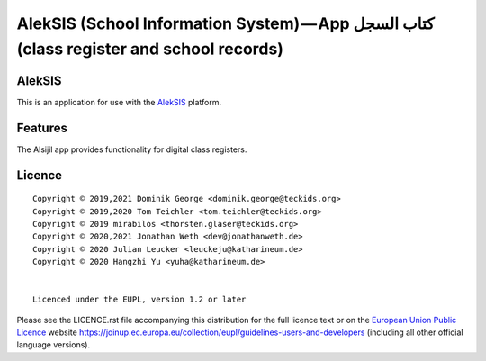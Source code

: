 AlekSIS (School Information System) — App كتاب السجل (class register and school records)
========================================================================================

AlekSIS
-------

This is an application for use with the `AlekSIS`_ platform.

Features
--------

The Alsijil app provides functionality for digital class registers.

Licence
-------

::

  Copyright © 2019,2021 Dominik George <dominik.george@teckids.org>
  Copyright © 2019,2020 Tom Teichler <tom.teichler@teckids.org>
  Copyright © 2019 mirabilos <thorsten.glaser@teckids.org>
  Copyright © 2020,2021 Jonathan Weth <dev@jonathanweth.de>
  Copyright © 2020 Julian Leucker <leuckeju@katharineum.de>
  Copyright © 2020 Hangzhi Yu <yuha@katharineum.de>


  Licenced under the EUPL, version 1.2 or later

Please see the LICENCE.rst file accompanying this distribution for the
full licence text or on the `European Union Public Licence`_ website
https://joinup.ec.europa.eu/collection/eupl/guidelines-users-and-developers
(including all other official language versions).

.. _AlekSIS: https://edugit.org/AlekSIS/Official/AlekSIS
.. _European Union Public Licence: https://eupl.eu/
